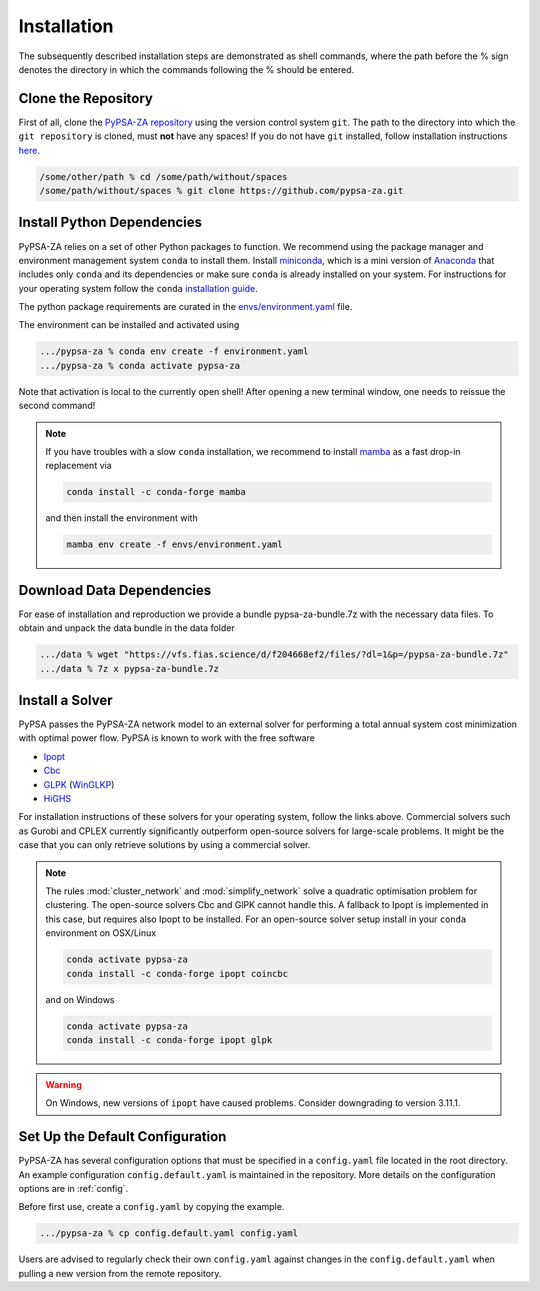 ##########################################
Installation
##########################################

The subsequently described installation steps are demonstrated as shell commands, where the path before the % sign denotes the directory in which the commands following the % should be entered.

Clone the Repository
====================


First of all, clone the `PyPSA-ZA repository <https://github.com/PyPSA/pypsa-za>`_ using the version control system ``git``.
The path to the directory into which the ``git repository`` is cloned, must **not** have any spaces!
If you do not have ``git`` installed, follow installation instructions `here <https://git-scm.com/book/en/v2/Getting-Started-Installing-Git>`_.

.. code-block:: bash

    /some/other/path % cd /some/path/without/spaces
    /some/path/without/spaces % git clone https://github.com/pypsa-za.git

.. _deps:

Install Python Dependencies
===========================

PyPSA-ZA relies on a set of other Python packages to function.
We recommend using the package manager and environment management system ``conda`` to install them.
Install `miniconda <https://docs.conda.io/en/latest/miniconda.html>`_, which is a mini version of `Anaconda <https://www.anaconda.com/>`_ 
that includes only ``conda`` and its dependencies or make sure ``conda`` is already installed on your system.
For instructions for your operating system follow the ``conda`` `installation guide <https://docs.conda.io/projects/conda/en/latest/user-guide/install/>`_.

The python package requirements are curated in the `envs/environment.yaml <https://github.com/PyPSA/pypsa-za/blob/master/environment.yaml>`_ file.

The environment can be installed and activated using

.. code-block:: bash 

    .../pypsa-za % conda env create -f environment.yaml
    .../pypsa-za % conda activate pypsa-za

Note that activation is local to the currently open shell!
After opening a new terminal window, one needs to reissue the second command!

.. note::
    If you have troubles with a slow ``conda`` installation, we recommend to install
    `mamba <https://github.com/QuantStack/mamba>`_ as a fast drop-in replacement via

    .. code-block:: bash

        conda install -c conda-forge mamba

    and then install the environment with

    .. code-block:: bash

        mamba env create -f envs/environment.yaml

Download Data Dependencies
==========================
For ease of installation and reproduction we provide a bundle pypsa-za-bundle.7z with the necessary data files.
To obtain and unpack the data bundle in the data folder

.. code-block:: bash

    .../data % wget "https://vfs.fias.science/d/f204668ef2/files/?dl=1&p=/pypsa-za-bundle.7z"   
    .../data % 7z x pypsa-za-bundle.7z

Install a Solver
================

PyPSA passes the PyPSA-ZA network model to an external solver for performing a total annual system cost minimization with optimal power flow.
PyPSA is known to work with the free software

- `Ipopt <https://coin-or.github.io/Ipopt/INSTALL.html>`_
- `Cbc <https://projects.coin-or.org/Cbc#DownloadandInstall>`_
- `GLPK <https://www.gnu.org/software/glpk/>`_ (`WinGLKP <http://winglpk.sourceforge.net/>`_)
- `HiGHS <https://highs.dev/>`_

For installation instructions of these solvers for your operating system, follow the links above.
Commercial solvers such as Gurobi and CPLEX currently significantly outperform open-source solvers for large-scale problems.
It might be the case that you can only retrieve solutions by using a commercial solver.

.. note::
    The rules :mod:`cluster_network` and :mod:`simplify_network` solve a quadratic optimisation problem for clustering.
    The open-source solvers Cbc and GlPK cannot handle this. A fallback to Ipopt is implemented in this case, but requires
    also Ipopt to be installed. For an open-source solver setup install in your ``conda`` environment on OSX/Linux

    .. code:: bash

        conda activate pypsa-za
        conda install -c conda-forge ipopt coincbc

    and on Windows

    .. code:: bash

        conda activate pypsa-za
        conda install -c conda-forge ipopt glpk

.. warning::
    On Windows, new versions of ``ipopt`` have caused problems. Consider downgrading to version 3.11.1.

.. _defaultconfig:

Set Up the Default Configuration
================================

PyPSA-ZA has several configuration options that must be specified in a ``config.yaml`` file located in the root directory.
An example configuration ``config.default.yaml`` is maintained in the repository.
More details on the configuration options are in :ref:`config`.

Before first use, create a ``config.yaml`` by copying the example.

.. code:: bash

    .../pypsa-za % cp config.default.yaml config.yaml

Users are advised to regularly check their own ``config.yaml`` against changes in the ``config.default.yaml``
when pulling a new version from the remote repository.
